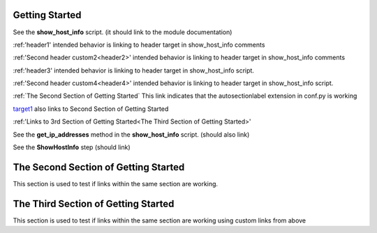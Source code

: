 Getting Started
===============

See the **show_host_info** script. (it should link to the module documentation)

:ref:'header1' intended behavior is linking to header target in show_host_info comments

:ref:'Second header custom2<header2>' intended behavior is linking to header target in show_host_info comments

:ref:'header3' intended behavior is linking to header target in show_host_info script.

:ref:'Second header custom4<header4>' intended behavior is linking to header target in show_host_info script.

:ref:`The Second Section of Getting Started` This link indicates that the autosectionlabel extension in conf.py is working

target1_ also links to Second Section of Getting Started

:ref:'Links to 3rd Section of Getting Started<The Third Section of Getting Started>'


..
     link from text to a heading in any other part of the document by using the :ref: command with the heading text as the parameter

See the **get_ip_addresses** method in the **show_host_info** script.  (should also link)

See the **ShowHostInfo** step (should link)

.. _target1:
The Second Section of Getting Started
=====================================
This section is used to test if links within the same section are working. 

The Third Section of Getting Started
====================================
This section is used to test if links within the same section are working using custom links from above